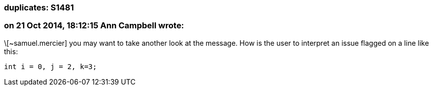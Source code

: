 === duplicates: S1481

=== on 21 Oct 2014, 18:12:15 Ann Campbell wrote:
\[~samuel.mercier] you may want to take another look at the message. How is the user to interpret an issue flagged on a line like this:

``++int i = 0, j = 2, k=3;++``

